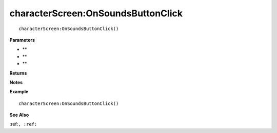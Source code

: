 .. _characterScreen_OnSoundsButtonClick:

===================================
characterScreen\:OnSoundsButtonClick 
===================================

.. description
    
::

   characterScreen:OnSoundsButtonClick()


**Parameters**

* **
* **
* **


**Returns**



**Notes**



**Example**

::

   characterScreen:OnSoundsButtonClick()

**See Also**

:ref:``, :ref:`` 

